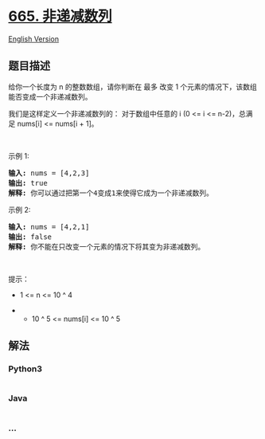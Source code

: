 * [[https://leetcode-cn.com/problems/non-decreasing-array][665.
非递减数列]]
  :PROPERTIES:
  :CUSTOM_ID: 非递减数列
  :END:
[[./solution/0600-0699/0665.Non-decreasing Array/README_EN.org][English
Version]]

** 题目描述
   :PROPERTIES:
   :CUSTOM_ID: 题目描述
   :END:

#+begin_html
  <!-- 这里写题目描述 -->
#+end_html

#+begin_html
  <p>
#+end_html

给你一个长度为 n 的整数数组，请你判断在 最多 改变 1
个元素的情况下，该数组能否变成一个非递减数列。

#+begin_html
  </p>
#+end_html

#+begin_html
  <p>
#+end_html

我们是这样定义一个非递减数列的： 对于数组中任意的 i (0 <= i <=
n-2)，总满足 nums[i] <= nums[i + 1]。

#+begin_html
  </p>
#+end_html

#+begin_html
  <p>
#+end_html

 

#+begin_html
  </p>
#+end_html

#+begin_html
  <p>
#+end_html

示例 1:

#+begin_html
  </p>
#+end_html

#+begin_html
  <pre>
  <strong>输入:</strong> nums = [4,2,3]
  <strong>输出:</strong> true
  <strong>解释:</strong> 你可以通过把第一个4变成1来使得它成为一个非递减数列。
  </pre>
#+end_html

#+begin_html
  <p>
#+end_html

示例 2:

#+begin_html
  </p>
#+end_html

#+begin_html
  <pre>
  <strong>输入:</strong> nums = [4,2,1]
  <strong>输出:</strong> false
  <strong>解释:</strong> 你不能在只改变一个元素的情况下将其变为非递减数列。
  </pre>
#+end_html

#+begin_html
  <p>
#+end_html

 

#+begin_html
  </p>
#+end_html

#+begin_html
  <p>
#+end_html

提示：

#+begin_html
  </p>
#+end_html

#+begin_html
  <ul>
#+end_html

#+begin_html
  <li>
#+end_html

1 <= n <= 10 ^ 4

#+begin_html
  </li>
#+end_html

#+begin_html
  <li>
#+end_html

- 10 ^ 5 <= nums[i] <= 10 ^ 5

#+begin_html
  </li>
#+end_html

#+begin_html
  </ul>
#+end_html

** 解法
   :PROPERTIES:
   :CUSTOM_ID: 解法
   :END:

#+begin_html
  <!-- 这里可写通用的实现逻辑 -->
#+end_html

#+begin_html
  <!-- tabs:start -->
#+end_html

*** *Python3*
    :PROPERTIES:
    :CUSTOM_ID: python3
    :END:

#+begin_html
  <!-- 这里可写当前语言的特殊实现逻辑 -->
#+end_html

#+begin_src python
#+end_src

*** *Java*
    :PROPERTIES:
    :CUSTOM_ID: java
    :END:

#+begin_html
  <!-- 这里可写当前语言的特殊实现逻辑 -->
#+end_html

#+begin_src java
#+end_src

*** *...*
    :PROPERTIES:
    :CUSTOM_ID: section
    :END:
#+begin_example
#+end_example

#+begin_html
  <!-- tabs:end -->
#+end_html
